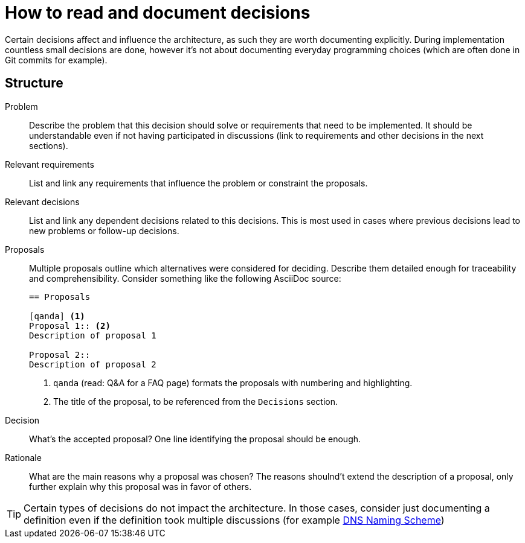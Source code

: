 = How to read and document decisions

Certain decisions affect and influence the architecture, as such they are worth documenting explicitly.
During implementation countless small decisions are done, however it's not about documenting everyday programming choices (which are often done in Git commits for example).

== Structure

Problem::
Describe the problem that this decision should solve or requirements that need to be implemented.
It should be understandable even if not having participated in discussions (link to requirements and other decisions in the next sections).

Relevant requirements::
List and link any requirements that influence the problem or constraint the proposals.

Relevant decisions::
List and link any dependent decisions related to this decisions.
This is most used in cases where previous decisions lead to new problems or follow-up decisions.

Proposals::
Multiple proposals outline which alternatives were considered for deciding.
Describe them detailed enough for traceability and comprehensibility.
Consider something like the following AsciiDoc source:
+
[source,asciidoc]
----
== Proposals

[qanda] <1>
Proposal 1:: <2>
Description of proposal 1

Proposal 2::
Description of proposal 2
----
<1> `qanda` (read: Q&A for a FAQ page) formats the proposals with numbering and highlighting.
<2> The title of the proposal, to be referenced from the `Decisions` section.

Decision::
What's the accepted proposal?
One line identifying the proposal should be enough.

Rationale::
What are the main reasons why a proposal was chosen?
The reasons shoulnd't extend the description of a proposal, only further explain why this proposal was in favor of others.

[TIP]
====
Certain types of decisions do not impact the architecture.
In those cases, consider just documenting a definition even if the definition took multiple discussions (for example xref:references/dns-naming-scheme.adoc[DNS Naming Scheme])
====

